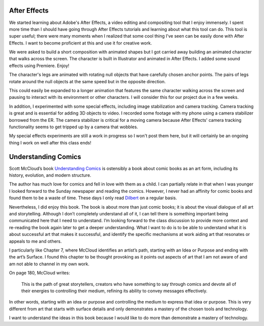.. title: After Effects and Understanding Comics
.. slug: after-effects-and-understanding-comics
.. date: 2017-11-07 12:04:23 UTC-05:00
.. tags: itp, animation
.. category:
.. link:
.. description: ITP: After Effects and Understanding Comics
.. type: text

After Effects
=============

We started learning about Adobe's After Effects, a video editing and compositing tool that I enjoy immensely. I spent more time than I should have going through After Effects tutorials and learning about what this tool can do. This tool is super useful; there were many moments when I realized that some cool thing I've seen can be easily done with After Effects. I want to become proficient at this and use it for creative work.

We were asked to build a short composition with animated shapes but I got carried away building an animated character that walks across the screen. The character is built in Illustrator and animated in After Effects. I added some sound effects using Premiere. Enjoy!

.. vimeo:: 241425240
  :height: 450
  :width: 800

.. TEASER_END

The character's legs are animated with rotating null objects that have carefully chosen anchor points. The pairs of legs rotate around the null objects at the same speed but in the opposite direction.

This could easily be expanded to a longer animation that features the same character walking across the screen and pausing to interact with its environment or other characters. I will consider this for our project due in a few weeks.

In addition, I experimented with some special effects, including image stabilization and camera tracking. Camera tracking is great and is essential for adding 3D objects to video. I recorded some footage with my phone using a camera stabilizer borrowed from the ER. The camera stabilizer is critical for a moving camera because After Effects' camera tracking functionality seems to get tripped up by a camera that wobbles.

My special effects experiments are still a work in progress so I won't post them here, but it will certainly be an ongoing thing I work on well after this class ends!

Understanding Comics
====================

Scott McCloud’s book `Understanding Comics <https://www.amazon.com/Understanding-Comics-Invisible-Scott-McCloud/dp/006097625X/>`_ is ostensibly a book about comic books as an art form, including its history, evolution, and modern structure.

The author has much love for comics and fell in love with them as a child. I can partially relate in that when I was younger I looked forward to the Sunday newspaper and reading the comics. However, I never had an affinity for comic books and found them to be a waste of time. These days I only read `Dilbert <http://dilbert.com/>`_ on a regular basis.

Nevertheless, I did enjoy this book. The book is about more than just comic books; it is about the visual dialogue of all art and storytelling. Although I don’t completely understand all of it, I can tell there is something important being communicated here that I need to understand. I’m looking forward to the class discussion to provide more context and re-reading the book again later to get a deeper understanding. What I want to do is to be able to understand what it is about successful art that makes it successful, and identify the specific mechanisms at work aiding art that resonates or appeals to me and others.

I particularly like Chapter 7, where McCloud identifies an artist’s path, starting with an Idea or Purpose and ending with the art’s Surface. I found this chapter to be thought provoking as it points out aspects of art that I am not aware of and am not able to channel in my own work.

On page 180, McCloud writes:

  This is the path of great storytellers, creators who have something to say through comics and devote all of their energies to controlling their medium, refining its ability to convey messages effectively.

In other words, starting with an idea or purpose and controlling the medium to express that idea or purpose. This is very different from art that starts with surface details and only demonstrates a mastery of the chosen tools and technology.

I want to understand the ideas in this book because I would like to do more than demonstrate a mastery of technology.
